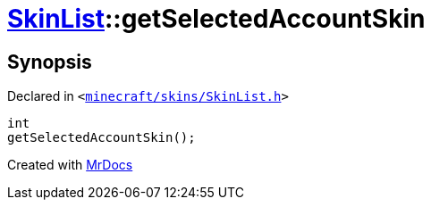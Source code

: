 [#SkinList-getSelectedAccountSkin]
= xref:SkinList.adoc[SkinList]::getSelectedAccountSkin
:relfileprefix: ../
:mrdocs:


== Synopsis

Declared in `&lt;https://github.com/PrismLauncher/PrismLauncher/blob/develop/launcher/minecraft/skins/SkinList.h#L59[minecraft&sol;skins&sol;SkinList&period;h]&gt;`

[source,cpp,subs="verbatim,replacements,macros,-callouts"]
----
int
getSelectedAccountSkin();
----



[.small]#Created with https://www.mrdocs.com[MrDocs]#
